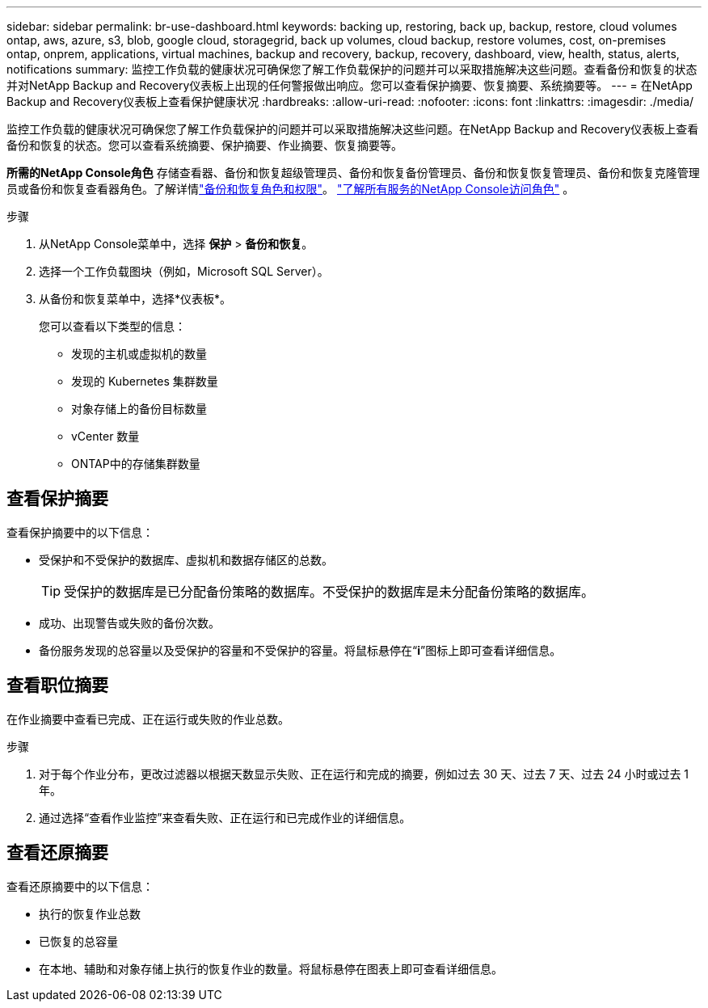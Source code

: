 ---
sidebar: sidebar 
permalink: br-use-dashboard.html 
keywords: backing up, restoring, back up, backup, restore, cloud volumes ontap, aws, azure, s3, blob, google cloud, storagegrid, back up volumes, cloud backup, restore volumes, cost, on-premises ontap, onprem, applications, virtual machines, backup and recovery, backup, recovery, dashboard, view, health, status, alerts, notifications 
summary: 监控工作负载的健康状况可确保您了解工作负载保护的问题并可以采取措施解决这些问题。查看备份和恢复的状态并对NetApp Backup and Recovery仪表板上出现的任何警报做出响应。您可以查看保护摘要、恢复摘要、系统摘要等。 
---
= 在NetApp Backup and Recovery仪表板上查看保护健康状况
:hardbreaks:
:allow-uri-read: 
:nofooter: 
:icons: font
:linkattrs: 
:imagesdir: ./media/


[role="lead"]
监控工作负载的健康状况可确保您了解工作负载保护的问题并可以采取措施解决这些问题。在NetApp Backup and Recovery仪表板上查看备份和恢复的状态。您可以查看系统摘要、保护摘要、作业摘要、恢复摘要等。

*所需的NetApp Console角色* 存储查看器、备份和恢复超级管理员、备份和恢复备份管理员、备份和恢复恢复管理员、备份和恢复克隆管理员或备份和恢复查看器角色。了解详情link:reference-roles.html["备份和恢复角色和权限"]。 https://docs.netapp.com/us-en/console-setup-admin/reference-iam-predefined-roles.html["了解所有服务的NetApp Console访问角色"^] 。

.步骤
. 从NetApp Console菜单中，选择 *保护* > *备份和恢复*。
. 选择一个工作负载图块（例如，Microsoft SQL Server）。
. 从备份和恢复菜单中，选择*仪表板*。
+
您可以查看以下类型的信息：

+
** 发现的主机或虚拟机的数量
** 发现的 Kubernetes 集群数量
** 对象存储上的备份目标数量
** vCenter 数量
** ONTAP中的存储集群数量






== 查看保护摘要

查看保护摘要中的以下信息：

* 受保护和不受保护的数据库、虚拟机和数据存储区的总数。
+

TIP: 受保护的数据库是已分配备份策略的数据库。不受保护的数据库是未分配备份策略的数据库。

* 成功、出现警告或失败的备份次数。
* 备份服务发现的总容量以及受保护的容量和不受保护的容量。将鼠标悬停在“*i*”图标上即可查看详细信息。




== 查看职位摘要

在作业摘要中查看已完成、正在运行或失败的作业总数。

.步骤
. 对于每个作业分布，更改过滤器以根据天数显示失败、正在运行和完成的摘要，例如过去 30 天、过去 7 天、过去 24 小时或过去 1 年。
. 通过选择“查看作业监控”来查看失败、正在运行和已完成作业的详细信息。




== 查看还原摘要

查看还原摘要中的以下信息：

* 执行的恢复作业总数
* 已恢复的总容量
* 在本地、辅助和对象存储上执行的恢复作业的数量。将鼠标悬停在图表上即可查看详细信息。


